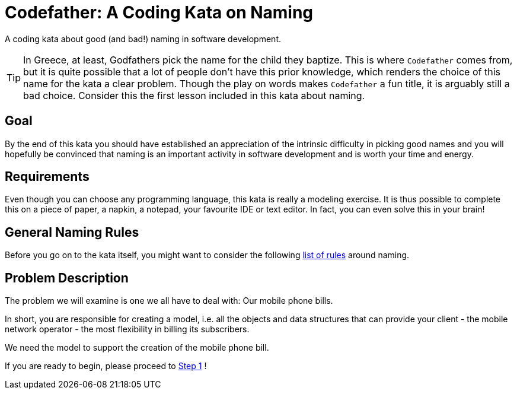 = Codefather: A Coding Kata on Naming

A coding kata about good (and bad!) naming in software development.

TIP: In Greece, at least, Godfathers pick the name for the child they baptize. This is where
`Codefather` comes from, but it is quite possible that a lot of people don't have this prior
knowledge, which renders the choice of this name for the kata a clear problem. Though the play
on words makes `Codefather` a fun title, it is arguably still a bad choice.
Consider this the first lesson included in this kata about naming.

== Goal

By the end of this kata you should have established an appreciation of the intrinsic
difficulty in picking good names and you will hopefully be convinced that naming is
an important activity in software development and is worth your time and energy.

== Requirements

Even though you can choose any programming language, this kata is really a modeling exercise.
It is thus possible to complete this on a piece of paper, a napkin, a notepad, your
favourite IDE or text editor. In fact, you can even solve this in your brain!

== General Naming Rules

Before you go on to the kata itself, you might want to consider the following
link:NamingRules.asciidoc[list of rules] around naming.


== Problem Description

The problem we will examine is one we all have to deal with: Our mobile phone bills.

In short, you are responsible for creating a model, i.e. all the objects and data structures
that can provide your client - the mobile network operator - the most flexibility in billing
its subscribers.

We need the model to support the creation of the mobile phone bill.

If you are ready to begin, please proceed to link:Step1.asciidoc[Step 1] !
